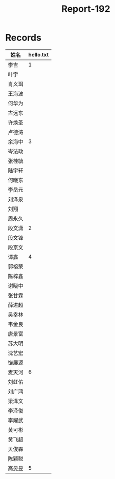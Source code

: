 #+TITLE: Report-192

* Records

| 姓名   | hello.txt |
|-------+-----------|
| 李吉   |         1 |
| 叶宇   |           |
| 肖义珥 |           |
| 王海波 |           |
| 何华为 |           |
| 古远东 |           |
| 许焕圣 |           |
| 卢德涛 |           |
| 余海中 |         3 |
| 岑法政 |           |
| 张桂毓 |           |
| 陆宇轩 |           |
| 何晓东 |           |
| 李岳元 |           |
| 刘泽泉 |           |
| 刘翔   |           |
| 周永久 |           |
| 段文潇 |         2 |
| 段文锋 |           |
| 段京文 |           |
| 谭鑫   |         4 |
| 郭榕荣 |           |
| 陈梓鑫 |           |
| 谢晓中 |           |
| 张甘霖 |           |
| 薛进超 |           |
| 吴幸林 |           |
| 韦金良 |           |
| 唐景富 |           |
| 苏大明 |           |
| 沈艺宏 |           |
| 饶展源 |           |
| 麦天河 |         6 |
| 刘虹佑 |           |
| 刘广鸿 |           |
| 梁泽文 |           |
| 李泽俊 |           |
| 李耀武 |           |
| 黄可彬 |           |
| 黄飞超 |           |
| 贝俊霖 |           |
| 陈颖聪 |           |
| 高旻昱 |         5 |
